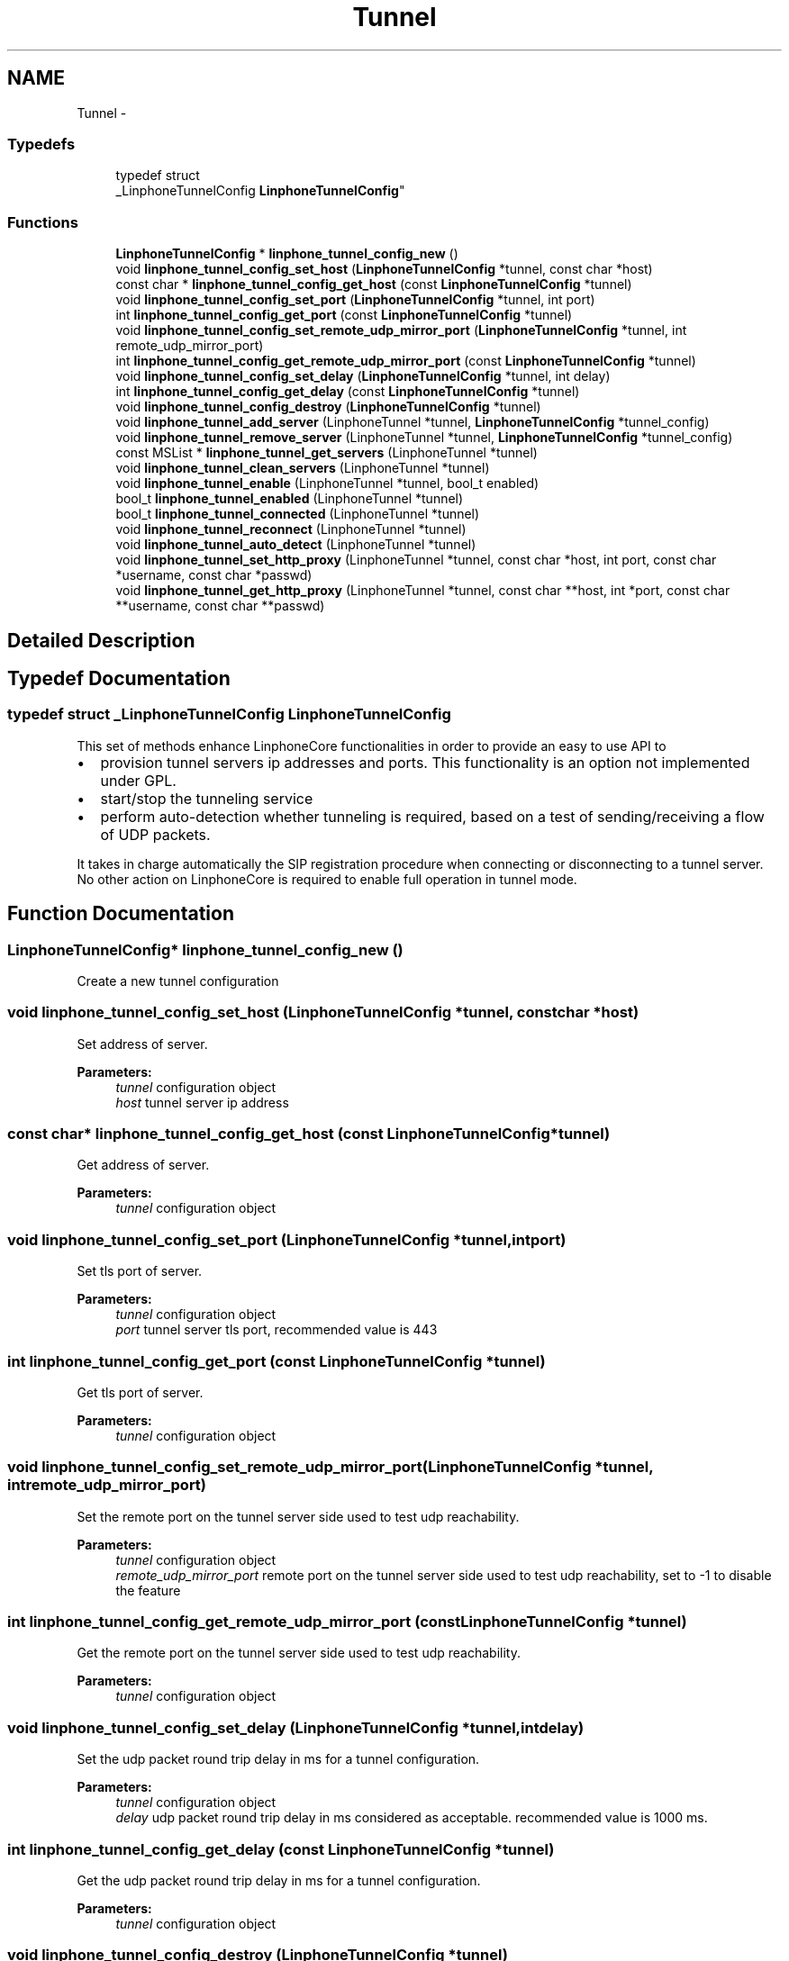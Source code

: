 .TH "Tunnel" 3 "Sun Oct 13 2013" "Version 3.6.99" "liblinphone" \" -*- nroff -*-
.ad l
.nh
.SH NAME
Tunnel \- 
.SS "Typedefs"

.in +1c
.ti -1c
.RI "typedef struct 
.br
_LinphoneTunnelConfig \fBLinphoneTunnelConfig\fP"
.br
.in -1c
.SS "Functions"

.in +1c
.ti -1c
.RI "\fBLinphoneTunnelConfig\fP * \fBlinphone_tunnel_config_new\fP ()"
.br
.ti -1c
.RI "void \fBlinphone_tunnel_config_set_host\fP (\fBLinphoneTunnelConfig\fP *tunnel, const char *host)"
.br
.ti -1c
.RI "const char * \fBlinphone_tunnel_config_get_host\fP (const \fBLinphoneTunnelConfig\fP *tunnel)"
.br
.ti -1c
.RI "void \fBlinphone_tunnel_config_set_port\fP (\fBLinphoneTunnelConfig\fP *tunnel, int port)"
.br
.ti -1c
.RI "int \fBlinphone_tunnel_config_get_port\fP (const \fBLinphoneTunnelConfig\fP *tunnel)"
.br
.ti -1c
.RI "void \fBlinphone_tunnel_config_set_remote_udp_mirror_port\fP (\fBLinphoneTunnelConfig\fP *tunnel, int remote_udp_mirror_port)"
.br
.ti -1c
.RI "int \fBlinphone_tunnel_config_get_remote_udp_mirror_port\fP (const \fBLinphoneTunnelConfig\fP *tunnel)"
.br
.ti -1c
.RI "void \fBlinphone_tunnel_config_set_delay\fP (\fBLinphoneTunnelConfig\fP *tunnel, int delay)"
.br
.ti -1c
.RI "int \fBlinphone_tunnel_config_get_delay\fP (const \fBLinphoneTunnelConfig\fP *tunnel)"
.br
.ti -1c
.RI "void \fBlinphone_tunnel_config_destroy\fP (\fBLinphoneTunnelConfig\fP *tunnel)"
.br
.ti -1c
.RI "void \fBlinphone_tunnel_add_server\fP (LinphoneTunnel *tunnel, \fBLinphoneTunnelConfig\fP *tunnel_config)"
.br
.ti -1c
.RI "void \fBlinphone_tunnel_remove_server\fP (LinphoneTunnel *tunnel, \fBLinphoneTunnelConfig\fP *tunnel_config)"
.br
.ti -1c
.RI "const MSList * \fBlinphone_tunnel_get_servers\fP (LinphoneTunnel *tunnel)"
.br
.ti -1c
.RI "void \fBlinphone_tunnel_clean_servers\fP (LinphoneTunnel *tunnel)"
.br
.ti -1c
.RI "void \fBlinphone_tunnel_enable\fP (LinphoneTunnel *tunnel, bool_t enabled)"
.br
.ti -1c
.RI "bool_t \fBlinphone_tunnel_enabled\fP (LinphoneTunnel *tunnel)"
.br
.ti -1c
.RI "bool_t \fBlinphone_tunnel_connected\fP (LinphoneTunnel *tunnel)"
.br
.ti -1c
.RI "void \fBlinphone_tunnel_reconnect\fP (LinphoneTunnel *tunnel)"
.br
.ti -1c
.RI "void \fBlinphone_tunnel_auto_detect\fP (LinphoneTunnel *tunnel)"
.br
.ti -1c
.RI "void \fBlinphone_tunnel_set_http_proxy\fP (LinphoneTunnel *tunnel, const char *host, int port, const char *username, const char *passwd)"
.br
.ti -1c
.RI "void \fBlinphone_tunnel_get_http_proxy\fP (LinphoneTunnel *tunnel, const char **host, int *port, const char **username, const char **passwd)"
.br
.in -1c
.SH "Detailed Description"
.PP 

.SH "Typedef Documentation"
.PP 
.SS "typedef struct _LinphoneTunnelConfig \fBLinphoneTunnelConfig\fP"
This set of methods enhance LinphoneCore functionalities in order to provide an easy to use API to
.IP "\(bu" 2
provision tunnel servers ip addresses and ports\&. This functionality is an option not implemented under GPL\&.
.IP "\(bu" 2
start/stop the tunneling service
.IP "\(bu" 2
perform auto-detection whether tunneling is required, based on a test of sending/receiving a flow of UDP packets\&.
.PP
.PP
It takes in charge automatically the SIP registration procedure when connecting or disconnecting to a tunnel server\&. No other action on LinphoneCore is required to enable full operation in tunnel mode\&. 
.SH "Function Documentation"
.PP 
.SS "\fBLinphoneTunnelConfig\fP* linphone_tunnel_config_new ()"
Create a new tunnel configuration 
.SS "void linphone_tunnel_config_set_host (\fBLinphoneTunnelConfig\fP *tunnel, const char *host)"
Set address of server\&.
.PP
\fBParameters:\fP
.RS 4
\fItunnel\fP configuration object 
.br
\fIhost\fP tunnel server ip address 
.RE
.PP

.SS "const char* linphone_tunnel_config_get_host (const \fBLinphoneTunnelConfig\fP *tunnel)"
Get address of server\&.
.PP
\fBParameters:\fP
.RS 4
\fItunnel\fP configuration object 
.RE
.PP

.SS "void linphone_tunnel_config_set_port (\fBLinphoneTunnelConfig\fP *tunnel, intport)"
Set tls port of server\&.
.PP
\fBParameters:\fP
.RS 4
\fItunnel\fP configuration object 
.br
\fIport\fP tunnel server tls port, recommended value is 443 
.RE
.PP

.SS "int linphone_tunnel_config_get_port (const \fBLinphoneTunnelConfig\fP *tunnel)"
Get tls port of server\&.
.PP
\fBParameters:\fP
.RS 4
\fItunnel\fP configuration object 
.RE
.PP

.SS "void linphone_tunnel_config_set_remote_udp_mirror_port (\fBLinphoneTunnelConfig\fP *tunnel, intremote_udp_mirror_port)"
Set the remote port on the tunnel server side used to test udp reachability\&.
.PP
\fBParameters:\fP
.RS 4
\fItunnel\fP configuration object 
.br
\fIremote_udp_mirror_port\fP remote port on the tunnel server side used to test udp reachability, set to -1 to disable the feature 
.RE
.PP

.SS "int linphone_tunnel_config_get_remote_udp_mirror_port (const \fBLinphoneTunnelConfig\fP *tunnel)"
Get the remote port on the tunnel server side used to test udp reachability\&.
.PP
\fBParameters:\fP
.RS 4
\fItunnel\fP configuration object 
.RE
.PP

.SS "void linphone_tunnel_config_set_delay (\fBLinphoneTunnelConfig\fP *tunnel, intdelay)"
Set the udp packet round trip delay in ms for a tunnel configuration\&.
.PP
\fBParameters:\fP
.RS 4
\fItunnel\fP configuration object 
.br
\fIdelay\fP udp packet round trip delay in ms considered as acceptable\&. recommended value is 1000 ms\&. 
.RE
.PP

.SS "int linphone_tunnel_config_get_delay (const \fBLinphoneTunnelConfig\fP *tunnel)"
Get the udp packet round trip delay in ms for a tunnel configuration\&.
.PP
\fBParameters:\fP
.RS 4
\fItunnel\fP configuration object 
.RE
.PP

.SS "void linphone_tunnel_config_destroy (\fBLinphoneTunnelConfig\fP *tunnel)"
Destroy a tunnel configuration
.PP
\fBParameters:\fP
.RS 4
\fItunnel\fP configuration object 
.RE
.PP

.SS "void linphone_tunnel_add_server (LinphoneTunnel *tunnel, \fBLinphoneTunnelConfig\fP *tunnel_config)"
Add tunnel server configuration
.PP
\fBParameters:\fP
.RS 4
\fItunnel\fP object 
.br
\fItunnel_config\fP object 
.RE
.PP

.SS "void linphone_tunnel_remove_server (LinphoneTunnel *tunnel, \fBLinphoneTunnelConfig\fP *tunnel_config)"
Remove tunnel server configuration
.PP
\fBParameters:\fP
.RS 4
\fItunnel\fP object 
.br
\fItunnel_config\fP object 
.RE
.PP

.SS "const MSList* linphone_tunnel_get_servers (LinphoneTunnel *tunnel)"

.PP
\fBParameters:\fP
.RS 4
\fItunnel\fP object returns a string of space separated list of host:port of tunnel server addresses 
.RE
.PP

.SS "void linphone_tunnel_clean_servers (LinphoneTunnel *tunnel)"

.PP
\fBParameters:\fP
.RS 4
\fItunnel\fP object Removes all tunnel server address previously entered with addServer() 
.RE
.PP

.SS "void linphone_tunnel_enable (LinphoneTunnel *tunnel, bool_tenabled)"
Sets whether tunneling of SIP and RTP is required\&. 
.PP
\fBParameters:\fP
.RS 4
\fItunnel\fP object 
.br
\fIenabled\fP If true enter in tunneled mode, if false exits from tunneled mode\&. The TunnelManager takes care of refreshing SIP registration when switching on or off the tunneled mode\&. 
.RE
.PP

.SS "bool_t linphone_tunnel_enabled (LinphoneTunnel *tunnel)"

.PP
\fBParameters:\fP
.RS 4
\fItunnel\fP object Returns a boolean indicating whether tunneled operation is enabled\&. 
.RE
.PP

.SS "bool_t linphone_tunnel_connected (LinphoneTunnel *tunnel)"

.PP
\fBParameters:\fP
.RS 4
\fItunnel\fP object Returns a boolean indicating whether tunnel is connected successfully\&. 
.RE
.PP

.SS "void linphone_tunnel_reconnect (LinphoneTunnel *tunnel)"

.PP
\fBParameters:\fP
.RS 4
\fItunnel\fP object Forces reconnection to the tunnel server\&. This method is useful when the device switches from wifi to Edge/3G or vice versa\&. In most cases the tunnel client socket won't be notified promptly that its connection is now zombie, so it is recommended to call this method that will cause the lost connection to be closed and new connection to be issued\&. 
.RE
.PP

.SS "void linphone_tunnel_auto_detect (LinphoneTunnel *tunnel)"
Start tunnel need detection\&. 
.PP
\fBParameters:\fP
.RS 4
\fItunnel\fP object In auto detect mode, the tunnel manager try to establish a real time rtp cummunication with the tunnel server on specified port\&. 
.br
In case of success, the tunnel is automatically turned off\&. Otherwise, if no udp commmunication is feasible, tunnel mode is turned on\&. 
.br
 Call this method each time to run the auto detection algorithm 
.RE
.PP

.SS "void linphone_tunnel_set_http_proxy (LinphoneTunnel *tunnel, const char *host, intport, const char *username, const char *passwd)"
Set an optional http proxy to go through when connecting to tunnel server\&. 
.PP
\fBParameters:\fP
.RS 4
\fItunnel\fP LinphoneTunnel object 
.br
\fIhost\fP Http proxy host\&. 
.br
\fIport\fP http proxy port\&. 
.br
\fIusername\fP optional http proxy username if the proxy request authentication\&. Currently only basic authentication is supported\&. Use NULL if not needed\&. 
.br
\fIpassword\fP optional http proxy password\&. Use NULL if not needed\&. 
.RE
.PP

.SS "void linphone_tunnel_get_http_proxy (LinphoneTunnel *tunnel, const char **host, int *port, const char **username, const char **passwd)"
Retrieve optional http proxy configuration previously set with \fBlinphone_tunnel_set_http_proxy()\fP\&. 
.PP
\fBParameters:\fP
.RS 4
\fItunnel\fP LinphoneTunnel object 
.br
\fIhost\fP Http proxy host\&. 
.br
\fIport\fP http proxy port\&. 
.br
\fIusername\fP optional http proxy username if the proxy request authentication\&. Currently only basic authentication is supported\&. Use NULL if not needed\&. 
.br
\fIpassword\fP optional http proxy password\&. Use NULL if not needed\&. 
.RE
.PP

.SH "Author"
.PP 
Generated automatically by Doxygen for liblinphone from the source code\&.
